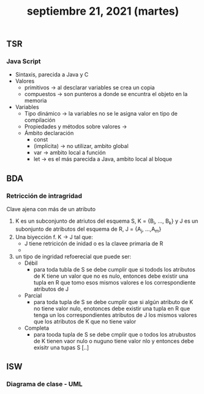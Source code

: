 #+TITLE: septiembre 21, 2021 (martes)
** TSR
*** Java Script
- Sintaxis, parecida a Java y C
- Valores
  + primitivos -> al desclarar variables se crea un copia
  + compuestos -> son punteros a donde se encuntra el objeto en la memoria
- Variables
  + Tipo dinámico -> la variables no se le asigna valor en tipo de compilación
  + Propiedades y métodos sobre valores ->
  + Ámbito declaración
    - const
    - (implícita) -> no utilizar, ambito global
    - var -> ambito local a función
    - let -> es el más parecida a Java, ambito local al bloque
** BDA
*** Retricción de intragridad
Clave ajena con más de un atributo
 1. K es un subconjunto de atriutos del esquema S, K = {B_i, ..., B_k} y J es un subonjunto de atributos del esquema de R, J = {A_j, ...,A_m}
 2. Una biyección f. K -> J tal que:
    - J tiene retricicón de inidad o es la clavee primaria de R
    -
 3. un tipo de ingridad refoerecial que puede ser:
    - Débil
      + para toda tubla de S se debe cumplir que si todods los atributos de K tiene un valor que no es nulo, entonces debe existir una tupla en R que tomo esos mismos valores e los correspondiente atributos de J
    - Parcial
      + para toda tupla de S se debe cumplir que si algún atributo de K no tiene valor nulo, enotonces debe existir una tupla en R que tenga un los correspondientes atributos de J los mismos valores que los atributos de K que no tiene valor
    - Completa
      + para tooda tupla de S se debe cmplir que o todos los atrubustos de K tienen vaor nulo o nuguno tiene valor nlo y entonces debe exisitr una tupas S [..]
** ISW
*** Diagrama de clase - UML
